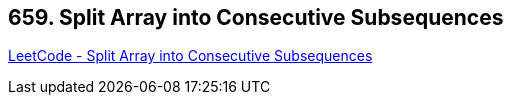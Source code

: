 == 659. Split Array into Consecutive Subsequences

https://leetcode.com/problems/split-array-into-consecutive-subsequences/[LeetCode - Split Array into Consecutive Subsequences]

